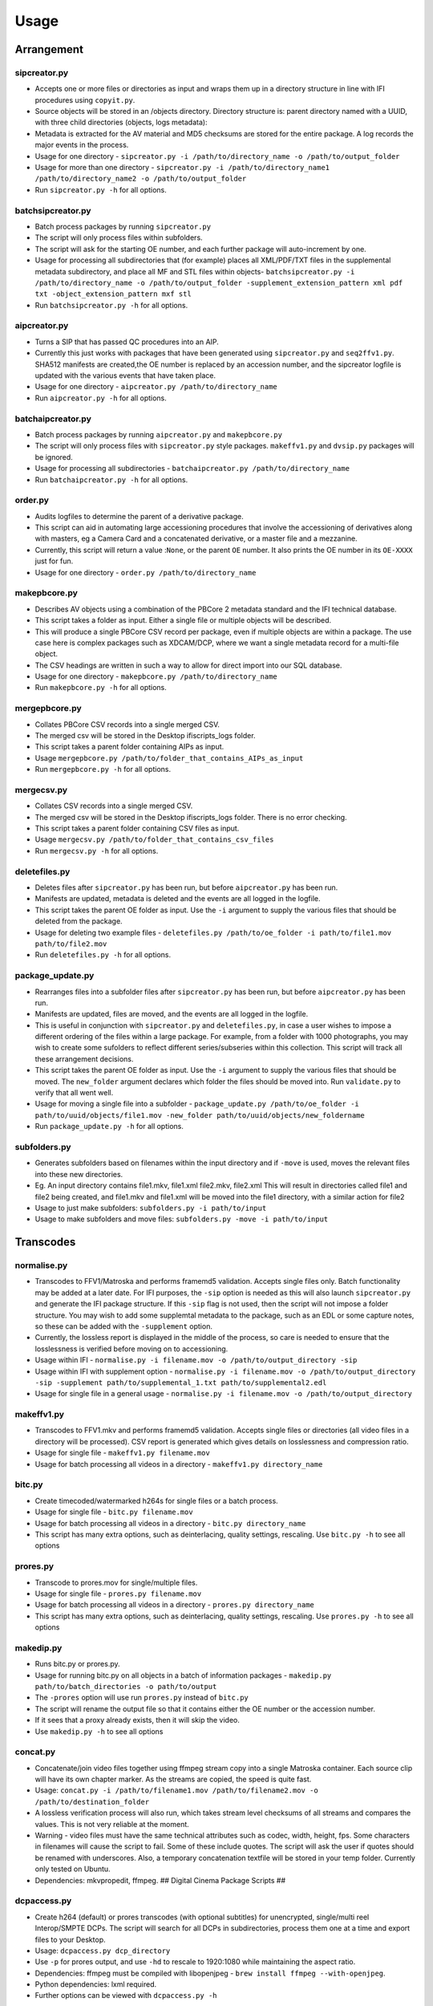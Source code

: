 Usage
========================

Arrangement
-----------

sipcreator.py
~~~~~~~~~~~~~

-  Accepts one or more files or directories as input and wraps them up
   in a directory structure in line with IFI procedures using
   ``copyit.py``.
-  Source objects will be stored in an /objects directory. Directory
   structure is: parent directory named with a UUID, with three child
   directories (objects, logs metadata):
-  Metadata is extracted for the AV material and MD5 checksums are
   stored for the entire package. A log records the major events in the
   process.
-  Usage for one directory -
   ``sipcreator.py -i /path/to/directory_name -o /path/to/output_folder``
-  Usage for more than one directory -
   ``sipcreator.py -i /path/to/directory_name1 /path/to/directory_name2 -o /path/to/output_folder``
-  Run ``sipcreator.py -h`` for all options.

batchsipcreator.py
~~~~~~~~~~~~~~~~~

-  Batch process packages by running ``sipcreator.py``
-  The script will only process files within subfolders.
-  The script will ask for the starting OE number, and each further package
   will auto-increment by one.
-  Usage for processing all subdirectories that (for example) places all XML/PDF/TXT 
   files in the supplemental metadata subdirectory, and place all MF and STL files within objects-
   ``batchsipcreator.py -i  /path/to/directory_name -o /path/to/output_folder -supplement_extension_pattern xml pdf txt -object_extension_pattern mxf stl``
-  Run ``batchsipcreator.py -h`` for all options.

aipcreator.py
~~~~~~~~~~~~

-  Turns a SIP that has passed QC procedures into an AIP.
-  Currently this just works with packages that have been generated
   using ``sipcreator.py`` and ``seq2ffv1.py``. SHA512 manifests are 
   created,the OE number is replaced by an accession number, and the sipcreator
   logfile is updated with the various events that have taken place.
-  Usage for one directory - ``aipcreator.py /path/to/directory_name``
-  Run ``aipcreator.py -h`` for all options.

batchaipcreator.py
~~~~~~~~~~~~~~~~~

-  Batch process packages by running ``aipcreator.py`` and
   ``makepbcore.py``
-  The script will only process files with ``sipcreator.py`` style
   packages. ``makeffv1.py`` and ``dvsip.py`` packages will be ignored.
-  Usage for processing all subdirectories -
   ``batchaipcreator.py /path/to/directory_name``
-  Run ``batchaipcreator.py -h`` for all options.

order.py
~~~~~~~~

-  Audits logfiles to determine the parent of a derivative package.
-  This script can aid in automating large accessioning procedures that
   involve the accessioning of derivatives along with masters, eg a
   Camera Card and a concatenated derivative, or a master file and a
   mezzanine.
-  Currently, this script will return a value :``None``, or the parent
   ``OE`` number. It also prints the OE number in its ``OE-XXXX`` just
   for fun.
-  Usage for one directory - ``order.py /path/to/directory_name``

makepbcore.py
~~~~~~~~~~~~~

-  Describes AV objects using a combination of the PBCore 2 metadata
   standard and the IFI technical database.
-  This script takes a folder as input. Either a single file or multiple
   objects will be described.
-  This will produce a single PBCore CSV record per package, even if
   multiple objects are within a package. The use case here is complex
   packages such as XDCAM/DCP, where we want a single metadata record
   for a multi-file object.
-  The CSV headings are written in such a way to allow for direct import
   into our SQL database.
-  Usage for one directory - ``makepbcore.py /path/to/directory_name``
-  Run ``makepbcore.py -h`` for all options.

mergepbcore.py
~~~~~~~~~~~~~~

-  Collates PBCore CSV records into a single merged CSV.
-  The merged csv will be stored in the Desktop ifiscripts_logs folder.
-  This script takes a parent folder containing AIPs as input.
-  Usage ``mergepbcore.py /path/to/folder_that_contains_AIPs_as_input``
-  Run ``mergepbcore.py -h`` for all options.

mergecsv.py
~~~~~~~~~~~~~~

-  Collates CSV records into a single merged CSV.
-  The merged csv will be stored in the Desktop ifiscripts_logs folder. There is no error checking.
-  This script takes a parent folder containing CSV files as input.
-  Usage ``mergecsv.py /path/to/folder_that_contains_csv_files``
-  Run ``mergecsv.py -h`` for all options.

deletefiles.py
~~~~~~~~~~~~~~

-  Deletes files after ``sipcreator.py`` has been run, but before
   ``aipcreator.py`` has been run.
-  Manifests are updated, metadata is deleted and the events are all
   logged in the logfile.
-  This script takes the parent OE folder as input. Use the ``-i``
   argument to supply the various files that should be deleted from the
   package.
-  Usage for deleting two example files -
   ``deletefiles.py /path/to/oe_folder -i path/to/file1.mov path/to/file2.mov``
-  Run ``deletefiles.py -h`` for all options.

package_update.py
~~~~~~~~~~~~

-  Rearranges files into a subfolder files after ``sipcreator.py`` has
   been run, but before ``aipcreator.py`` has been run.
-  Manifests are updated, files are moved, and the events are all logged
   in the logfile.
-  This is useful in conjunction with ``sipcreator.py`` and
   ``deletefiles.py``, in case a user wishes to impose a different
   ordering of the files within a large package. For example, from a
   folder with 1000 photographs, you may wish to create some sufolders
   to reflect different series/subseries within this collection. This
   script will track all these arrangement decisions.
-  This script takes the parent OE folder as input. Use the ``-i``
   argument to supply the various files that should be moved. The
   ``new_folder`` argument declares which folder the files should be
   moved into. Run ``validate.py`` to verify that all went well.
-  Usage for moving a single file into a subfolder -
   ``package_update.py /path/to/oe_folder -i path/to/uuid/objects/file1.mov -new_folder path/to/uuid/objects/new_foldername``
-  Run ``package_update.py -h`` for all options.

subfolders.py
~~~~~~~~~~~~~~

-  Generates subfolders based on filenames within the input directory
   and if ``-move`` is used, moves the relevant files into these new directories.
-  Eg. An input directory contains file1.mkv, file1.xml file2.mkv, file2.xml
   This will result in directories called file1 and file2 being created, and
   file1.mkv and file1.xml will be moved into the file1 directory, with a similar action
   for file2
-  Usage to just make subfolders: ``subfolders.py -i path/to/input``
-  Usage to make subfolders and move files: ``subfolders.py -move -i path/to/input``

Transcodes
----------

normalise.py
~~~~~~~~~~~

-  Transcodes to FFV1/Matroska and performs framemd5 validation. Accepts
   single files only. Batch functionality may be added at a later date.
   For IFI purposes, the ``-sip`` option is needed as this will also launch
   ``sipcreator.py`` and generate the IFI package structure. If this ``-sip`` flag is not
   used, then the script will not impose a folder structure.
   You may wish to add some supplemtal metadata to the package, such as an EDL or
   some capture notes, so these can be added with the ``-supplement`` option.
-  Currently, the lossless report is displayed in the middle of the process, so care is needed
   to ensure that the losslessness is verified before moving on to accessioning.
-  Usage within IFI - ``normalise.py -i filename.mov -o /path/to/output_directory -sip``
-  Usage within IFI with supplement option - ``normalise.py -i filename.mov -o /path/to/output_directory -sip -supplement path/to/supplemental_1.txt path/to/supplemental2.edl``
-  Usage for single file in a general usage - ``normalise.py -i filename.mov -o /path/to/output_directory``


makeffv1.py
~~~~~~~~~~~

-  Transcodes to FFV1.mkv and performs framemd5 validation. Accepts
   single files or directories (all video files in a directory will be
   processed). CSV report is generated which gives details on
   losslessness and compression ratio.
-  Usage for single file - ``makeffv1.py filename.mov``
-  Usage for batch processing all videos in a directory -
   ``makeffv1.py directory_name``

bitc.py
~~~~~~~

-  Create timecoded/watermarked h264s for single files or a batch
   process.
-  Usage for single file - ``bitc.py filename.mov``
-  Usage for batch processing all videos in a directory -
   ``bitc.py directory_name``
-  This script has many extra options, such as deinterlacing, quality
   settings, rescaling. Use ``bitc.py -h`` to see all options

prores.py
~~~~~~~~~

-  Transcode to prores.mov for single/multiple files.
-  Usage for single file - ``prores.py filename.mov``
-  Usage for batch processing all videos in a directory -
   ``prores.py directory_name``
-  This script has many extra options, such as deinterlacing, quality
   settings, rescaling. Use ``prores.py -h`` to see all options

makedip.py
~~~~~~~~~

-  Runs bitc.py or prores.py.
-  Usage for running bitc.py on all objects in a batch of information packages -
   ``makedip.py path/to/batch_directories -o path/to/output``
-  The ``-prores`` option will use run ``prores.py`` instead of ``bitc.py``
-  The script will rename the output file so that it contains either the OE number or the accession number.
-  If it sees that a proxy already exists, then it will skip the video.
-  Use ``makedip.py -h`` to see all options

concat.py
~~~~~~~~~

-  Concatenate/join video files together using ffmpeg stream copy into a
   single Matroska container. Each source clip will have its own chapter
   marker. As the streams are copied, the speed is quite fast.
-  Usage:
   ``concat.py -i /path/to/filename1.mov /path/to/filename2.mov -o /path/to/destination_folder``
-  A lossless verification process will also run, which takes stream
   level checksums of all streams and compares the values. This is not
   very reliable at the moment.
-  Warning - video files must have the same technical attributes such as
   codec, width, height, fps. Some characters in filenames will cause
   the script to fail. Some of these include quotes. The script will ask
   the user if quotes should be renamed with underscores. Also, a
   temporary concatenation textfile will be stored in your temp folder.
   Currently only tested on Ubuntu.
-  Dependencies: mkvpropedit, ffmpeg. ## Digital Cinema Package Scripts
   ##

dcpaccess.py
~~~~~~~~~~~~

-  Create h264 (default) or prores transcodes (with optional subtitles)
   for unencrypted, single/multi reel Interop/SMPTE DCPs. The script
   will search for all DCPs in subdirectories, process them one at a
   time and export files to your Desktop.
-  Usage: ``dcpaccess.py dcp_directory``
-  Use ``-p`` for prores output, and use ``-hd`` to rescale to 1920:1080
   while maintaining the aspect ratio.
-  Dependencies: ffmpeg must be compiled with libopenjpeg -
   ``brew install ffmpeg --with-openjpeg``.
-  Python dependencies: lxml required.
-  Further options can be viewed with ``dcpaccess.py -h``

dcpfixity.py
~~~~~~~~~~~~

-  Verify internal hashes in a DCP and write report to CSV. Optional
   (experimental) bagging if hashes validate. The script will search for
   all DCPs in subdirectories, process them one at a time and generate a
   CSV report.
-  Usage: ``dcpfixity.py dcp_directory``
-  Further options can be viewed with ``dcpfixity.py -h``

dcpsubs2srt.py
~~~~~~~~~~~~~~

-  Super basic but functional DCP XML subtitle to SRT conversion. This
   code is also contained in dcpaccess.py
-  Usage: ``dcpsubs2srt.py subs.xml``

Fixity Scripts
--------------

copyit.py
~~~~~~~~~

-  Copies a file or directory, creating a md5 manifest at source and
   destination and comparing the two. Skips hidden files and
   directories.
-  Usage: ``copyit.py source_dir destination_dir``
-  Dependencies: OSX requires gcp - ``brew install coreutils``

manifest.py
~~~~~~~~~~~

-  Creates relative md5 or sha512 checksum manifest of a directory.
-  Usage: ``manifest.py directory`` or for sha512 hashes:
   ``manifest.py -sha512 directory``
-  By default, these hashes are stored in a desktop directory, but use
   the ``-s`` option in order to generate a sidcecar in the same
   directory as your source.
-  Run ``manifest.py -h`` to see all options.

makedfxml.py
~~~~~~~~~~~~

-  WARNING - until this issue is resolved, this script can not work with
   Windows: https://github.com/simsong/dfxml/issues/29
-  Prints Digital Forensics XML to your terminal. Hashes are turned off
   for now as these will usually already exist in a manifest. The main
   purpose of this script is to preserve file system metadata such as
   date created/date modified/date accessed.
-  This is a launcher script for an edited version of
   'https://github.com/simsong/dfxml/blob/master/python/walk\_to\_dfxml.py'.
   The edited version of ``walk_to_dfxml.py`` and the ``Objects.py``
   library have been copied into this repository for the sake of
   convenience.
-  Usage: ``makedfxml.py directory``.
-  NOTE: This is currently a proof of concept. Further options, logging
   and integration into other scripts will be needed.
-  There may be a python3 related error on OSX if python is installed
   via homebrew. This can be fixed by typing ``unset PYTHONPATH`` in the
   terminal.


shadfxml.py
~~~~~~~~~~~~~

-  Creates DFXML and sha512 manifests but only in sipcreator/uuid packages.
-  This will work recursively so all packages within a directory will be processed.
-  Usage: ``shadfxml.py directory``

validate.py
~~~~~~~~~~~

-  Validate md5 or SHA512 sidecar manifests. Currently the script
   expects two spaces between the checksum and the filename.
-  In packages that have been generated with sipcreator.py, the results
   of the process will be added to the logfile and the checksum for the
   logfile will update within the md5 and sha512 manifests
-  Usage: ``validate.py /path/to/manifest.md5`` or
   ``validate.py /path/to/_manifest-sha512.txt``

batchdiff_framemd5.py
~~~~~~~~~~~

-  Creates framemd5 sidecars on a batch of SIPs powered by `framemd5.py`;
   Compares the hashes in framesmd5 and those in md5 files in PSM directory;
   Once mismatch was found, it will skip the rest of the hashes and 
   skip to the next object; It will delete all framemd5 files after 
   the batch of the comparsions have finished.
-  Usage: ``batchdiff_framemd5.py -sip /path/to/parent_folder/of/SIPs 
   -psm /path/to/parent_folder/of/PSMs``
-  NB: The script will default to only one md5 manifest file per PSM. If 
   there are repeated manifest in the directory, users may need to add bloack 
   in the script manually.

Image Sequences
---------------


seq2ffv1.py
~~~~~~~~~~~

-  Work in progress -more testing to be done.
-  Recursively batch process image sequence folders and transcode to a
   single ffv1.mkv.
-  Framemd5 files are generated and validated for losslessness.
-  Whole file manifests are also created.
-  Usage - ``seq2ffv1.py parent_folder``

seq2prores.py
~~~~~~~~~~~~~

-  Specific IFI workflow that expects a particular folder path:
-  Recursively batch process image sequence folders with seperate WAV
   files and transcode to a single Apple Pro Res HQ file in a MOV
   container. PREMIS XML log files are generated with hardcoded IFI
   values for the source DPX sequence and the transcoded mezzanine file
   in the respective /metadata directory
-  A whole file MD5 manifest of everything in the SIP are also created.
   Work in progress - more testing to be done.
-  Usage - ``seq2prores.py directory``
-  seq2prores accepts multiple parent folders, so one can run
   ``seq2prores.py directory1 directory2 directory3`` etc


seq.py
~~~~~~

-  Transcodes a TIFF sequence to 24fps v210 in a MOV container.
-  Usage: ``seq.py path/to/tiff_folder`` and output will be stored in
   the parent directory.
-  Further options can be viewed using ``seq.py -h``


oeremove.py
~~~~~~~~~~~

-  IFI specific script that removes OE### numbers from the head of an
   image sequence filename.
-  Usage - ``oeremove.py directory``.

seq2dv.py
~~~~~~~~~

-  Transcodes a TIFF sequence to 24fps 720x576 DV in a MOV container.
-  Usage: ``seq.py path/to/tiff_folder`` and output will be stored in
   the parent directory.

batchmetadata.py
~~~~~~~~~~~~~~~~

-  Traverses through subdirectories trying to find DPX and TIFF files
   and creates mediainfo and mediatrace XML files.
-  Usage: ``batchmetadata.py path/to/parent_directory`` and output will
   be stored in the parent directory.

batchrename.py
~~~~~~~~~~~~~~

-  Renames TIFF files in an image sequence except for numberic sequence
   and file extension.
-  Usage - ``batchrename.py directory`` - enter new filename when
   prompted

Quality Control
---------------

massqc.py
~~~~~~~~~~

-  Generate QCTools xml.gz sidecar files via ``qcli`` which will load immediately in
   QCTools.
-  Usage for single file - ``massqc.py filename.mov``
-  Usage for batch processing all videos in a directory -
   ``massqc.py directory_name``

videoerror.py
~~~~~~~~~~~~~~~~~~

-  Detect corrupted frames in m2t/HDV captures.
-  Generates a CSV report in ~/Desktop/ifiscripts_logs
-  Usage for batch processing all m2t videos recursively in a directory -
   `` videoerror.py directory_name``

framemd5.py
~~~~~~~~~~

-  Creates framemd5 sidecars on all mov/mkv files in all subfolders beneath your input.
-  If the input is a file, then ``framemd5.py`` will just generate a sidecar for this one file.
-  Usage for single file - ``framemd5.py -i filename.mov``
-  Usage for batch processing all videos in a directory -
   ``framemd5.py -i directory_name``

ffv1mkvvalidate.py
~~~~~~~~~~~~~~~~~~

-  Validates Matroska files using mediaconch.
-  An XML report will be written to the metadata directory.
-  A log will appear on the desktop, which will be merged into the SIP
   log in /logs.
-  Usage for batch processing all videos in a directory -
   ``ffv1mkvvalidate.py directory_name``

lossy_check.py
~~~~~~~~~~~~~~~~~~

-  This script is to check losslessness for a batch of sipped image sequence objects
-  It will check the losslessness from package/$uuid/logs/$uuid_seq2ffv1_log.log
-  It will return the result of 'lossless' or 'lossy' for each information package
-  Usage for batch processing all videos in a directory -
   ``lossy_check.py -i directory_name``

structure_check.py
~~~~~~~~~~~~~~~~~~

-  This script is to check the structure of a batch of SIPs/AIPs(and AIP shells)
-  It will show the directory tree of each information package
-  Users are able to manually record if the structure is right or not 
-  The script will list a summary at the end
-  Usage: ``structure_check.py -i directory_name``

Specific Workflows
------------------


masscopy.py
~~~~~~~~~~~

-  Copies all directories in your input location using copyit.py ONLY if
   a manifest sidecar already exists.
-  This is useful if a lot of SIPs produced by makeffv1 are created and
   you want to move them all to another location while harnessing the
   pre-existing checksum manifest.
-  WARNING - It is essential to check the log file on the
   desktop/ifiscripts\_logs for each folder that transferred!!
-  Usage:
   ``masscopy.py /path/to/parent_folder -o /path/to/destination_folder``


makefolders.py
~~~~~~~~~~~~~~

-  Creates a logs/objects/metadata folder structure with a UUID parent
   folder. This is specific to a film scanning workflow as there are
   seperate audio and image subfolders. You can specifiy the values on
   the command line or a terminal interview will appear which will
   prompt you for filmographic URN, source accession number
   and title. Use ``makefolders.py -h`` for the full list of options.
-  Usage: ``makefolders.py -o /path/to/destination``

loopline\_repackage.py
~~~~~~~~~~~~~~~~~~~~~~

-  Retrospectively updates older FFV1/DV packages in order to meet our
   current packaging requirements. This should allow aipcreator.py and
   makepbcore.py to run as expected. This will process a group of
   packages and each loop will result in the increment by one of the
   starting OE number. Use with caution.
-  This script should work on files created by
   ``makeffv1.py dvsip.py loopline.py``
-  Usage: ``loopline_repackage``

batchmakeshell.py
~~~~~~~~~~~~~~~~~

-  Creates shells for the AIPs under a batch. This is used for 
   the accessioning closing steps. The script will recognise all the 
   folders named with "aaa[0-9]{4}" digital accession number
   format. Then created their shell folders named "aaa[0-9]{4}_shell"
   and clone all the subcontent except the content inside the 
   'objects' folder into them. The shells will be created into the
   targeted output path.
-  Usage: ``batchmakeshell.py path/to/batch_directories -o /path/to/destination``
-  This script has extra options, including making shells for AS-11 UK DPP and
   DCP. Use ``batchmakeshell.py -h`` to see all options.
    

Misc
----

update.py
~~~~~~~~~

-  Updates IFIscripts to the latest git head if the following directory
   structure exists in the home directory: ``ifigit/ifiscripts``
-  Usage: ``update.py``


makeuuid.py
~~~~~~~~~~~

-  Prints a new UUID to the terminal via the UUID python module and the
   create\_uuid() helper function within ififuncs.
-  Usage: ``makeuuid.py``

durationcheck.py
~~~~~~~~~~~~~~~~

-  Recursive search through subdirectories and provides total duration
   in minutes. Accepts multiple inputs but provides the total duration
   of all inputs.
-  Usage: ``durationcheck.py /path/to/parent_folder`` or
   ``durationcheck.py /path/to/parent_folder1 /path/to/parent_folder2 /path/to/parent_folder3``

fakexdcam.py
~~~~~~~~~~~~

-  Creates a fake XDCAM EX structure for testing purposes
-  Usage: ``fakexdcam.py /path/to/output_folder``

Experimental-Premis
-------------------

premis.py
~~~~~~~~~

-  Work in progress PREMIS implementation. This PREMIS document will
   hopefully function as a growing log file as an asset makes its way
   through a workflow.
-  Requries pyqt4 (GUI) and lxml (xml parsing)
-  Usage - ``premis.py filename``.


as11fixity.py
~~~~~~~~~~~~~

-  Work in progress script by @mahleranja and @ecodonohoe
-  There is a bash script in a different repository that works quite
   well for this purpose but that is OSX only.

viruscheck.py
~~~~~~~~~~~~~

-  Work in progress script by @ecodonohoe
-  Scans directories recursively using ClamAV

